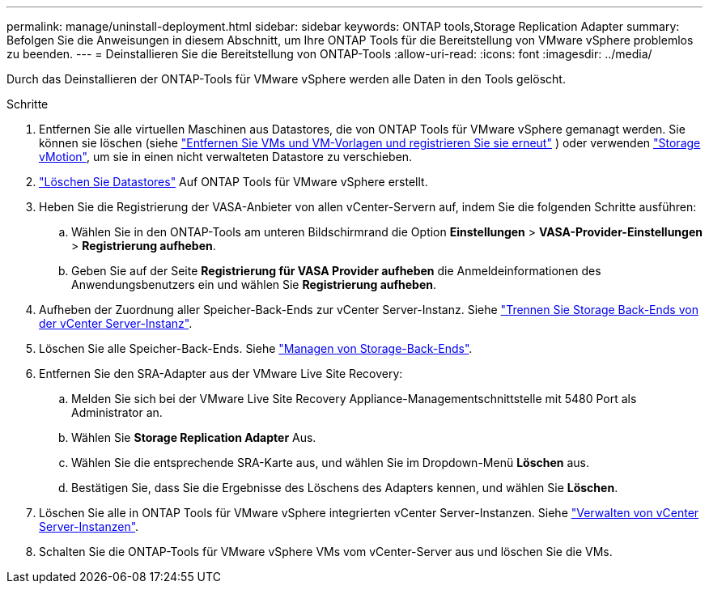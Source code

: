 ---
permalink: manage/uninstall-deployment.html 
sidebar: sidebar 
keywords: ONTAP tools,Storage Replication Adapter 
summary: Befolgen Sie die Anweisungen in diesem Abschnitt, um Ihre ONTAP Tools für die Bereitstellung von VMware vSphere problemlos zu beenden. 
---
= Deinstallieren Sie die Bereitstellung von ONTAP-Tools
:allow-uri-read: 
:icons: font
:imagesdir: ../media/


[role="lead"]
Durch das Deinstallieren der ONTAP-Tools für VMware vSphere werden alle Daten in den Tools gelöscht.

.Schritte
. Entfernen Sie alle virtuellen Maschinen aus Datastores, die von ONTAP Tools für VMware vSphere gemanagt werden. Sie können sie löschen (siehe https://techdocs.broadcom.com/us/en/vmware-cis/vsphere/vsphere/8-0/vsphere-virtual-machine-administration-guide-8-0/managing-virtual-machinesvsphere-vm-admin/adding-and-removing-virtual-machinesvsphere-vm-admin.html#GUID-376174FE-F936-4BE4-B8C2-48EED42F110B-en["Entfernen Sie VMs und VM-Vorlagen und registrieren Sie sie erneut"] ) oder verwenden https://techdocs.broadcom.com/it/it/vmware-cis/vsphere/vsphere/8-0/vcenter-and-host-management-8-0/migrating-virtual-machines-host-management/migration-with-vmotion-host-management/migration-with-storage-vmotion-host-management.html["Storage vMotion"], um sie in einen nicht verwalteten Datastore zu verschieben.
. link:../manage/delete-ds.html["Löschen Sie Datastores"] Auf ONTAP Tools für VMware vSphere erstellt.
. Heben Sie die Registrierung der VASA-Anbieter von allen vCenter-Servern auf, indem Sie die folgenden Schritte ausführen:
+
.. Wählen Sie in den ONTAP-Tools am unteren Bildschirmrand die Option *Einstellungen* > *VASA-Provider-Einstellungen* > *Registrierung aufheben*.
.. Geben Sie auf der Seite *Registrierung für VASA Provider aufheben* die Anmeldeinformationen des Anwendungsbenutzers ein und wählen Sie *Registrierung aufheben*.


. Aufheben der Zuordnung aller Speicher-Back-Ends zur vCenter Server-Instanz. Siehe link:../manage/manage-vcenter.html["Trennen Sie Storage Back-Ends von der vCenter Server-Instanz"].
. Löschen Sie alle Speicher-Back-Ends. Siehe link:../manage/storage-backend.html["Managen von Storage-Back-Ends"].
. Entfernen Sie den SRA-Adapter aus der VMware Live Site Recovery:
+
.. Melden Sie sich bei der VMware Live Site Recovery Appliance-Managementschnittstelle mit 5480 Port als Administrator an.
.. Wählen Sie *Storage Replication Adapter* Aus.
.. Wählen Sie die entsprechende SRA-Karte aus, und wählen Sie im Dropdown-Menü *Löschen* aus.
.. Bestätigen Sie, dass Sie die Ergebnisse des Löschens des Adapters kennen, und wählen Sie *Löschen*.


. Löschen Sie alle in ONTAP Tools für VMware vSphere integrierten vCenter Server-Instanzen. Siehe link:../manage/manage-vcenter.html["Verwalten von vCenter Server-Instanzen"].
. Schalten Sie die ONTAP-Tools für VMware vSphere VMs vom vCenter-Server aus und löschen Sie die VMs.

